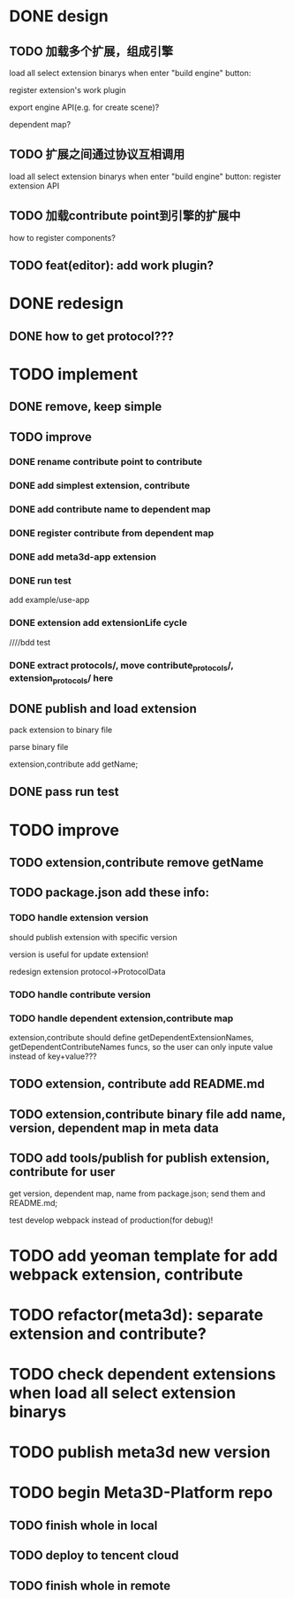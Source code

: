 * DONE design
** TODO 加载多个扩展，组成引擎

load all select extension binarys when enter "build engine" button:
# check dependent extensions
# register extension API
register extension's work plugin


export engine API(e.g. for create scene)?

dependent map?


** TODO 扩展之间通过协议互相调用


load all select extension binarys when enter "build engine" button:
register extension API




** TODO 加载contribute point到引擎的扩展中

how to register components?


** TODO feat(editor): add work plugin?




* DONE redesign

** DONE how to get protocol???


# ** TODO add platform-extension

# ** TODO add platform-extension-pacakge

# ** TODO rewrite platform-engine

# ** TODO rewrite platform-app

# ** TODO rewrite platform-editor


* TODO implement

** DONE remove, keep simple

** TODO improve

*** DONE rename contribute point to contribute

*** DONE add simplest extension, contribute

# *** TODO extension, contribute implement should has name using from protocol as default name


*** DONE add contribute name to dependent map

*** DONE register contribute from dependent map

*** DONE add meta3d-app extension

*** DONE run test
add example/use-app




*** DONE extension add extensionLife cycle

# draft

////bdd test

# run test



# *** TODO add test2 extension
# test1 dependent on test2


# *** TODO change engine to be extension package

# **** TODO engine api should be a extension

# **** TODO user should set extension, contribute dependent map(some is specific by user, some use default name)


# *** TODO change editor to be app
# *** TODO change use-engine to be app


*** DONE extract protocols/, move contribute_protocols/, extension_protocols/ here



** DONE publish and load extension
# extension should be binary

pack extension to binary file

parse binary file





extension,contribute add getName;





# ** TODO publish and load extension package


# ** TODO publish and load contribute


# ** TODO pass engine(extension package)

# ** TODO pass editor(app)









** DONE pass run test


# ** TODO add bdd test


* TODO improve

** TODO extension,contribute remove getName


** TODO package.json add these info:

*** TODO handle extension version

should publish extension with specific version

version is useful for update extension! 

redesign extension protocol->ProtocolData

*** TODO handle contribute version


*** TODO handle dependent extension,contribute map
extension,contribute should define getDependentExtensionNames, getDependentContributeNames funcs, so the user can only inpute value instead of key+value???

** TODO extension, contribute add README.md

** TODO extension,contribute binary file add name, version, dependent map in meta data

** TODO add tools/publish for publish extension, contribute for user

get version, dependent map, name from package.json;
send them and README.md;




test develop webpack instead of production(for debug)!



* TODO add yeoman template for add webpack extension, contribute


* TODO refactor(meta3d): separate extension and contribute?


* TODO check dependent extensions when load all select extension binarys


* TODO publish meta3d new version


* TODO begin Meta3D-Platform repo

** TODO finish whole in local

** TODO deploy to tencent cloud

** TODO finish whole in remote

